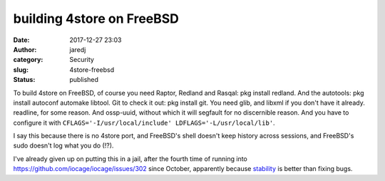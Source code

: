 building 4store on FreeBSD
##########################
:date: 2017-12-27 23:03
:author: jaredj
:category: Security
:slug: 4store-freebsd
:status: published

To build 4store on FreeBSD, of course you need Raptor, Redland and
Rasqal: pkg install redland. And the autotools: pkg install autoconf
automake libtool. Git to check it out: pkg install git. You need glib,
and libxml if you don't have it already. readline, for some
reason. And ossp-uuid, without which it will segfault for no
discernible reason. And you have to configure it with
``CFLAGS='-I/usr/local/include' LDFLAGS='-L/usr/local/lib'``.

I say this because there is no 4store port, and FreeBSD's shell
doesn't keep history across sessions, and FreeBSD's sudo doesn't log
what you do (!?).

I've already given up on putting this in a jail, after the fourth time
of running into https://github.com/iocage/iocage/issues/302 since
October, apparently because `stability
<https://forums.freebsd.org/threads/52843/>`_ is better than fixing
bugs.
